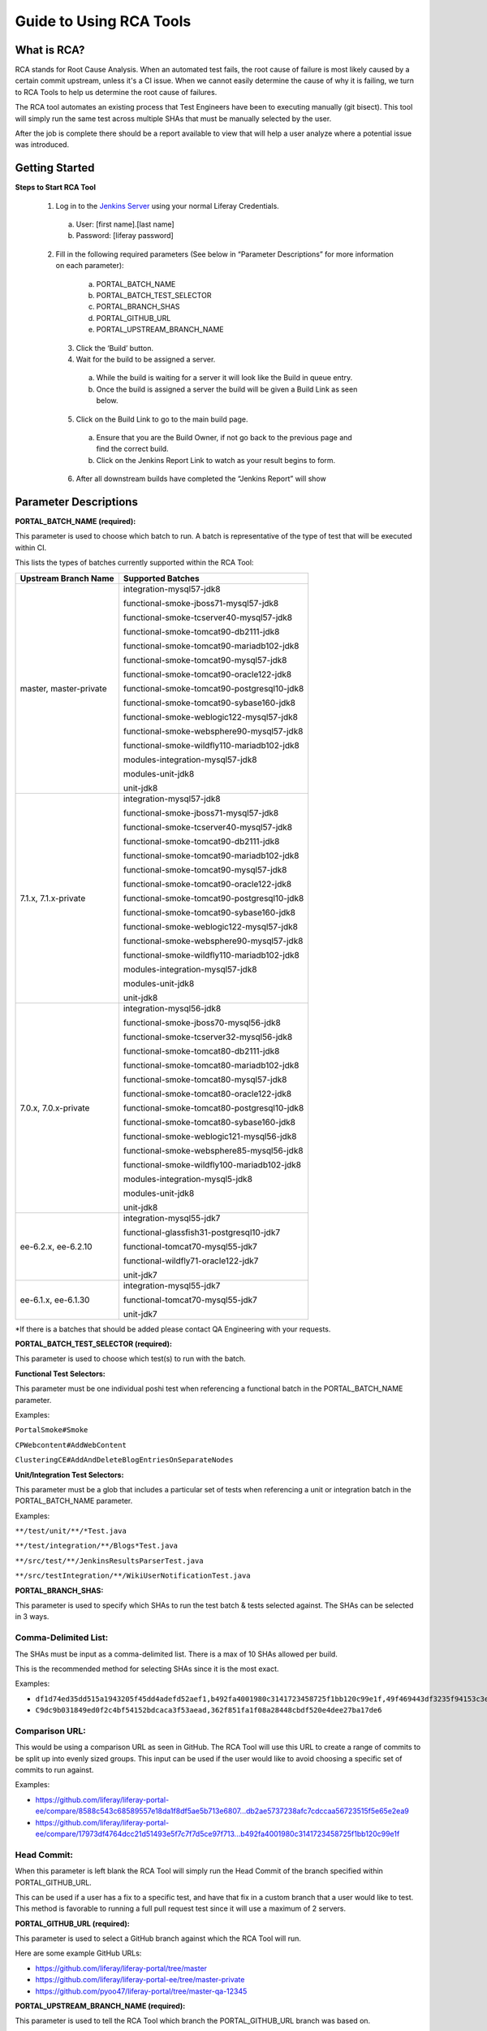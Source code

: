 ========================
Guide to Using RCA Tools
========================


What is RCA?
----------------------
RCA stands for Root Cause Analysis.  When an automated test fails, the root cause of failure is most likely caused by a certain commit upstream, unless it's a CI issue. When we cannot easily determine the cause of why it is failing, we turn to RCA Tools to help us determine the root cause of failures. 

The RCA tool automates an existing process that Test Engineers have been to executing manually (git bisect). This tool will simply run the same test across multiple SHAs that must be manually selected by the user.

After the job is complete there should be a report available to view that will help a user analyze where a potential issue was introduced.

Getting Started
----------------

**Steps to Start RCA Tool**

  1. Log in to the `Jenkins Server`_ using your normal Liferay Credentials.
    a. User: [first name].[last name]
    b. Password: [liferay password]

  2. Fill in the following required parameters (See below in “Parameter Descriptions” for more information on each parameter):
    a. PORTAL_BATCH_NAME
    b. PORTAL_BATCH_TEST_SELECTOR
    c. PORTAL_BRANCH_SHAS
    d. PORTAL_GITHUB_URL
    e. PORTAL_UPSTREAM_BRANCH_NAME
    
   3. Click the ‘Build’ button.
   
   4. Wait for the build to be assigned a server.
    a.  While the build is waiting for a server it will look like the Build in queue entry.
    b.  Once the build is assigned a server the build will be given a Build Link as seen below.
    
   5. Click on the Build Link to go to the main build page.
    a. Ensure that you are the Build Owner, if not go back to the previous page and find the correct build.
    b. Click on the Jenkins Report Link to watch as your result begins to form.
    
   6. After all downstream builds have completed the “Jenkins Report” will show

Parameter Descriptions
------------------------

**PORTAL_BATCH_NAME (required):**

This parameter is used to choose which batch to run.  A batch is representative of the type of test that will be executed within CI.

This lists the types of batches currently supported within the RCA Tool:


+-------------------------------+---------------------------------------------+
| **Upstream Branch Name**      | **Supported Batches**                       |
+-------------------------------+---------------------------------------------+
|master, master-private         | integration-mysql57-jdk8                    |
|                               |                                             |
|                               | functional-smoke-jboss71-mysql57-jdk8       |
|                               |                                             |
|                               | functional-smoke-tcserver40-mysql57-jdk8    |
|                               |                                             |
|                               | functional-smoke-tomcat90-db2111-jdk8       |
|                               |                                             |
|                               | functional-smoke-tomcat90-mariadb102-jdk8   |
|                               |                                             |
|                               | functional-smoke-tomcat90-mysql57-jdk8      |
|                               |                                             |
|                               | functional-smoke-tomcat90-oracle122-jdk8    |
|                               |                                             |
|                               | functional-smoke-tomcat90-postgresql10-jdk8 |
|                               |                                             |
|                               | functional-smoke-tomcat90-sybase160-jdk8    |
|                               |                                             |
|                               | functional-smoke-weblogic122-mysql57-jdk8   |
|                               |                                             |
|                               | functional-smoke-websphere90-mysql57-jdk8   |
|                               |                                             |
|                               | functional-smoke-wildfly110-mariadb102-jdk8 |
|                               |                                             |
|                               | modules-integration-mysql57-jdk8            |
|                               |                                             |
|                               | modules-unit-jdk8                           |
|                               |                                             |
|                               | unit-jdk8                                   |
+-------------------------------+---------------------------------------------+
| 7.1.x, 7.1.x-private          | integration-mysql57-jdk8                    |
|                               |                                             |
|                               | functional-smoke-jboss71-mysql57-jdk8       |
|                               |                                             |
|                               | functional-smoke-tcserver40-mysql57-jdk8    |
|                               |                                             |
|                               | functional-smoke-tomcat90-db2111-jdk8       |
|                               |                                             |
|                               | functional-smoke-tomcat90-mariadb102-jdk8   |
|                               |                                             |
|                               | functional-smoke-tomcat90-mysql57-jdk8      |
|                               |                                             |
|                               | functional-smoke-tomcat90-oracle122-jdk8    |
|                               |                                             |
|                               | functional-smoke-tomcat90-postgresql10-jdk8 |
|                               |                                             |
|                               | functional-smoke-tomcat90-sybase160-jdk8    |
|                               |                                             |
|                               | functional-smoke-weblogic122-mysql57-jdk8   |
|                               |                                             |
|                               | functional-smoke-websphere90-mysql57-jdk8   |
|                               |                                             |
|                               | functional-smoke-wildfly110-mariadb102-jdk8 |
|                               |                                             |
|                               | modules-integration-mysql57-jdk8            |
|                               |                                             |
|                               | modules-unit-jdk8                           |
|                               |                                             |
|                               | unit-jdk8                                   |
+-------------------------------+---------------------------------------------+
|7.0.x, 7.0.x-private           | integration-mysql56-jdk8                    |
|                               |                                             |
|                               | functional-smoke-jboss70-mysql56-jdk8       |
|                               |                                             |
|                               | functional-smoke-tcserver32-mysql56-jdk8    |
|                               |                                             |
|                               | functional-smoke-tomcat80-db2111-jdk8       |
|                               |                                             |
|                               | functional-smoke-tomcat80-mariadb102-jdk8   |
|                               |                                             |
|                               | functional-smoke-tomcat80-mysql57-jdk8      |
|                               |                                             |
|                               | functional-smoke-tomcat80-oracle122-jdk8    |
|                               |                                             |
|                               | functional-smoke-tomcat80-postgresql10-jdk8 |
|                               |                                             |
|                               | functional-smoke-tomcat80-sybase160-jdk8    |
|                               |                                             |
|                               | functional-smoke-weblogic121-mysql56-jdk8   |
|                               |                                             |
|                               | functional-smoke-websphere85-mysql56-jdk8   |
|                               |                                             |
|                               | functional-smoke-wildfly100-mariadb102-jdk8 |
|                               |                                             |
|                               | modules-integration-mysql5-jdk8             |
|                               |                                             |
|                               | modules-unit-jdk8                           |
|                               |                                             |
|                               | unit-jdk8                                   |
+-------------------------------+---------------------------------------------+
|ee-6.2.x, ee-6.2.10            | integration-mysql55-jdk7                    |
|                               |                                             |
|                               | functional-glassfish31-postgresql10-jdk7    |
|                               |                                             |
|                               | functional-tomcat70-mysql55-jdk7            |
|                               |                                             |
|                               | functional-wildfly71-oracle122-jdk7         |
|                               |                                             |
|                               | unit-jdk7                                   |
+-------------------------------+---------------------------------------------+
|ee-6.1.x, ee-6.1.30            | integration-mysql55-jdk7                    |
|                               |                                             |
|                               | functional-tomcat70-mysql55-jdk7            |
|                               |                                             |
|                               | unit-jdk7                                   |
+-------------------------------+---------------------------------------------+


*If there is a batches that should be added please contact QA Engineering with your requests.


**PORTAL_BATCH_TEST_SELECTOR (required):**

This parameter is used to choose which test(s) to run with the batch.


**Functional Test Selectors:**

This parameter must be one individual poshi test when referencing a functional batch in the PORTAL_BATCH_NAME parameter.

Examples:

``PortalSmoke#Smoke``

``CPWebcontent#AddWebContent``

``ClusteringCE#AddAndDeleteBlogEntriesOnSeparateNodes``

**Unit/Integration Test Selectors:**


This parameter must be a glob that includes a particular set of tests when referencing a unit or integration batch in the PORTAL_BATCH_NAME parameter.

Examples:

``**/test/unit/**/*Test.java``

``**/test/integration/**/Blogs*Test.java``

``**/src/test/**/JenkinsResultsParserTest.java``

``**/src/testIntegration/**/WikiUserNotificationTest.java``


**PORTAL_BRANCH_SHAS:**

This parameter is used to specify which SHAs to run the test batch & tests selected against.  The SHAs can be selected in 3 ways.


Comma-Delimited List:
********************

The SHAs must be input as a comma-delimited list.  There is a max of 10 SHAs allowed per build.

This is the recommended method for selecting SHAs since it is the most exact.

Examples:

* ``df1d74ed35dd515a1943205f45dd4adefd52aef1,b492fa4001980c3141723458725f1bb120c99e1f,49f469443df3235f94153c3edf0d9fcfa627b490,362f851fa1f08a28448cbdf520e4dee27ba17de6``

* ``C9dc9b031849ed0f2c4bf54152bdcaca3f53aead,362f851fa1f08a28448cbdf520e4dee27ba17de6``


Comparison URL:
********************

This would be using a comparison URL as seen in GitHub.  The RCA Tool will use this URL to create a range of commits to be split up into evenly sized groups.  This input can be used if the user would like to avoid choosing a specific set of commits to run against.

Examples:

* https://github.com/liferay/liferay-portal-ee/compare/8588c543c68589557e18da1f8df5ae5b713e6807...db2ae5737238afc7cdccaa56723515f5e65e2ea9

* https://github.com/liferay/liferay-portal-ee/compare/17973df4764dcc21d51493e5f7c7f7d5ce97f713...b492fa4001980c3141723458725f1bb120c99e1f


Head Commit:
********************

When this parameter is left blank the RCA Tool will simply run the Head Commit of the branch specified within PORTAL_GITHUB_URL.

This can be used if a user has a fix to a specific test, and have that fix in a custom branch that a user would like to test.  This method is favorable to running a full pull request test since it will use a maximum of 2 servers.


**PORTAL_GITHUB_URL (required):**

This parameter is used to select a GitHub branch against which the RCA Tool will run.

Here are some example GitHub URLs:

* https://github.com/liferay/liferay-portal/tree/master

* https://github.com/liferay/liferay-portal-ee/tree/master-private

* https://github.com/pyoo47/liferay-portal/tree/master-qa-12345


**PORTAL_UPSTREAM_BRANCH_NAME (required):**

This parameter is used to tell the RCA Tool which branch the PORTAL_GITHUB_URL branch was based on.

The only valid portal upstream branch names are currently:

* master   /  master-private

* 7.2.x    /  7.2.x-private

* 7.1.x    /  7.1.x-private

* 7.0.x    /  7.0.x-private


**JENKINS_GITHUB_URL:**

This parameter is used to reference a patched version of the RCA Tool.

If someone from QA Engineering has a ‘liferay-jenkins-ee’ branch that has additional features or fixes, this field can be used to reference that branch.

Here are some example inputs for this particular field:

* https://github.com/lesliewong92/liferay-jenkins-ee/tree/master

* https://github.com/michaelhashimoto/liferay-jenkins-ee/tree/master-qa-rca-working-copy








.. _`Jenkins Server`: https://test-1-1.liferay.com/job/root-cause-analysis-tool/build?delay=0sec

